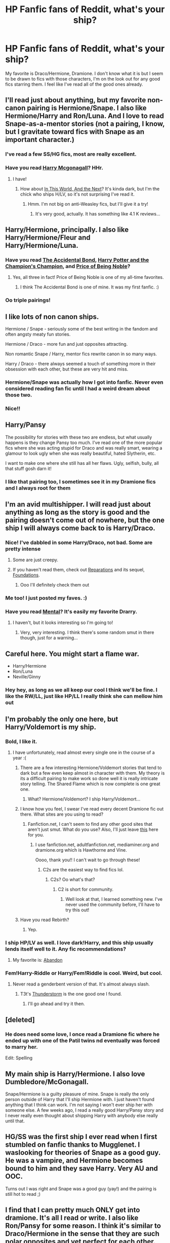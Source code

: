 #+TITLE: HP Fanfic fans of Reddit, what's your ship?

* HP Fanfic fans of Reddit, what's your ship?
:PROPERTIES:
:Author: Samantiks
:Score: 9
:DateUnix: 1377303615.0
:DateShort: 2013-Aug-24
:END:
My favorite is Draco/Hermione, Dramione. I don't know what it is but I seem to be drawn to fics with those characters, I'm on the look out for any good fics starring them. I feel like I've read all of the good ones already.


** I'll read just about anything, but my favorite non-canon pairing is Hermione/Snape. I also like Hermione/Harry and Ron/Luna. And I love to read Snape-as-a-mentor stories (not a pairing, I know, but I gravitate toward fics with Snape as an important character.)
:PROPERTIES:
:Author: aurawn
:Score: 13
:DateUnix: 1377310041.0
:DateShort: 2013-Aug-24
:END:

*** I've read a few SS/HG fics, most are really excellent.
:PROPERTIES:
:Author: Samantiks
:Score: 7
:DateUnix: 1377311452.0
:DateShort: 2013-Aug-24
:END:


*** Have you read [[http://www.fanfiction.net/s/3160475/1/Harry-McGonagall][Harry Mcgonagall]]? HHr.
:PROPERTIES:
:Score: 3
:DateUnix: 1377311720.0
:DateShort: 2013-Aug-24
:END:

**** I have!
:PROPERTIES:
:Author: aurawn
:Score: 1
:DateUnix: 1377311789.0
:DateShort: 2013-Aug-24
:END:

***** How about [[http://www.fanfiction.net/s/5627314/1/In-this-World-and-the-Next][In This World, And the Next]]? It's kinda dark, but I'm the chick who ships H/LV, so it's not surprising I've read it.
:PROPERTIES:
:Score: 1
:DateUnix: 1377312084.0
:DateShort: 2013-Aug-24
:END:

****** Hmm. I'm not big on anti-Weasley fics, but I'll give it a try!
:PROPERTIES:
:Author: aurawn
:Score: 2
:DateUnix: 1377312561.0
:DateShort: 2013-Aug-24
:END:

******* It's very good, actually. It has something like 4.1 K reviews...
:PROPERTIES:
:Score: 1
:DateUnix: 1377312686.0
:DateShort: 2013-Aug-24
:END:


** Harry/Hermione, principally. I also like Harry/Hermione/Fleur and Harry/Hermione/Luna.
:PROPERTIES:
:Author: duriel
:Score: 6
:DateUnix: 1377310029.0
:DateShort: 2013-Aug-24
:END:

*** Have you read [[http://www.fanfiction.net/s/5604382/1/The-Accidental-Bond][The Accidental Bond]], [[http://www.fanfiction.net/s/5483280/1/Harry-Potter-and-the-Champion-s-Champion][Harry Potter and the Champion's Champion]], and [[http://www.fanfiction.net/s/5403795/49/Harry-Potter-and-the-Price-of-Being-Noble][Price of Being Noble]]?
:PROPERTIES:
:Score: 5
:DateUnix: 1377311422.0
:DateShort: 2013-Aug-24
:END:

**** Yes, all three in fact! Price of Being Noble is one of my all-time favorites.
:PROPERTIES:
:Author: duriel
:Score: 1
:DateUnix: 1377324797.0
:DateShort: 2013-Aug-24
:END:

***** I think The Accidental Bond is one of mine. It was my first fanfic. :)
:PROPERTIES:
:Score: 2
:DateUnix: 1377350647.0
:DateShort: 2013-Aug-24
:END:


*** Oo triple pairings!
:PROPERTIES:
:Author: Samantiks
:Score: 2
:DateUnix: 1377311308.0
:DateShort: 2013-Aug-24
:END:


** I like lots of non canon ships.

Hermione / Snape - seriously some of the best writing in the fandom and often angsty meaty fun stories.

Hermione / Draco - more fun and just opposites attracting.

Non romantic Snape / Harry, mentor fics rewrite canon in so many ways.

Harry / Draco - there always seemed a touch of something more in their obsession with each other, but these are very hit and miss.
:PROPERTIES:
:Author: ishywho
:Score: 6
:DateUnix: 1377314707.0
:DateShort: 2013-Aug-24
:END:

*** Hermione/Snape was actually how I got into fanfic. Never even considered reading fan fic until I had a weird dream about those two.
:PROPERTIES:
:Author: hardlight
:Score: 3
:DateUnix: 1378694786.0
:DateShort: 2013-Sep-09
:END:


*** Nice!!
:PROPERTIES:
:Author: Samantiks
:Score: 2
:DateUnix: 1377315243.0
:DateShort: 2013-Aug-24
:END:


** Harry/Pansy

The possibility for stories with these two are endless, but what usually happens is they change Pansy too much. I've read one of the more popular fics where she was acting stupid for Draco and was really smart, wearing a glamour to look ugly when she was really beautiful, hated Slytherin, etc.

I want to make one where she still has all her flaws. Ugly, selfish, bully, all that stuff gosh darn it!
:PROPERTIES:
:Author: Korrin85
:Score: 5
:DateUnix: 1377329817.0
:DateShort: 2013-Aug-24
:END:

*** I like that pairing too, I sometimes see it in my Dramione fics and I always root for them
:PROPERTIES:
:Author: Samantiks
:Score: 2
:DateUnix: 1377355118.0
:DateShort: 2013-Aug-24
:END:


** I'm an avid multishipper. I will read just about anything as long as the story is good and the pairing doesn't come out of nowhere, but the one ship I will always come back to is Harry/Draco.
:PROPERTIES:
:Author: SilverCookieDust
:Score: 8
:DateUnix: 1377304878.0
:DateShort: 2013-Aug-24
:END:

*** Nice! I've dabbled in some Harry/Draco, not bad. Some are pretty intense
:PROPERTIES:
:Author: Samantiks
:Score: 1
:DateUnix: 1377306214.0
:DateShort: 2013-Aug-24
:END:

**** Some are just creepy.
:PROPERTIES:
:Author: RoseBadwolf11
:Score: 2
:DateUnix: 1377309945.0
:DateShort: 2013-Aug-24
:END:


**** If you haven't read them, check out [[http://www.fanfiction.net/s/4842696/1/Reparations][Reparations]] and its sequel, [[http://www.fanfiction.net/s/5047623/1/Foundations][Foundations]].
:PROPERTIES:
:Author: denarii
:Score: 1
:DateUnix: 1377553443.0
:DateShort: 2013-Aug-27
:END:

***** Ooo I'll definitely check them out
:PROPERTIES:
:Author: Samantiks
:Score: 1
:DateUnix: 1377554579.0
:DateShort: 2013-Aug-27
:END:


*** Me too! I just posted my faves. :)
:PROPERTIES:
:Author: RoseBadwolf11
:Score: 1
:DateUnix: 1377309927.0
:DateShort: 2013-Aug-24
:END:


*** Have you read [[http://www.fanfiction.net/s/6581954/1/Mental][Mental]]? It's easily my favorite Drarry.
:PROPERTIES:
:Score: 1
:DateUnix: 1377311479.0
:DateShort: 2013-Aug-24
:END:

**** I haven't, but it looks interesting so I'm going to!
:PROPERTIES:
:Author: SilverCookieDust
:Score: 1
:DateUnix: 1377346743.0
:DateShort: 2013-Aug-24
:END:

***** Very, very interesting. I think there's some random smut in there though, just for a warning...
:PROPERTIES:
:Score: 1
:DateUnix: 1377350780.0
:DateShort: 2013-Aug-24
:END:


** Careful here. You might start a flame war.

- Harry/Hermione
- Ron/Luna
- Neville/Ginny
:PROPERTIES:
:Author: aspensmonster
:Score: 4
:DateUnix: 1377329367.0
:DateShort: 2013-Aug-24
:END:

*** Hey hey, as long as we all keep our cool I think we'll be fine. I like the RW/LL, just like HP/LL I really think she can mellow him out
:PROPERTIES:
:Author: Samantiks
:Score: 2
:DateUnix: 1377354926.0
:DateShort: 2013-Aug-24
:END:


** I'm probably the only one here, but Harry/Voldemort is my ship.
:PROPERTIES:
:Score: 6
:DateUnix: 1377311301.0
:DateShort: 2013-Aug-24
:END:

*** Bold, I like it.
:PROPERTIES:
:Author: Samantiks
:Score: 4
:DateUnix: 1377311622.0
:DateShort: 2013-Aug-24
:END:

**** I have unfortunately, read almost every single one in the course of a year :(
:PROPERTIES:
:Score: 5
:DateUnix: 1377311950.0
:DateShort: 2013-Aug-24
:END:

***** There are a few interesting Hermione/Voldemort stories that tend to dark but a few even keep almost in character with them. My theory is its a difficult pairing to make work so done well it is really intricate story telling. The Shared Flame which is now complete is one great one.
:PROPERTIES:
:Author: ishywho
:Score: 4
:DateUnix: 1377314860.0
:DateShort: 2013-Aug-24
:END:

****** What? Hermione/Voldemort? I ship Harry/Voldemort...
:PROPERTIES:
:Score: -4
:DateUnix: 1377314985.0
:DateShort: 2013-Aug-24
:END:


***** I know how you feel, I swear I've read every decent Dramione fic out there. What sites are you using to read?
:PROPERTIES:
:Author: Samantiks
:Score: 2
:DateUnix: 1377314685.0
:DateShort: 2013-Aug-24
:END:

****** Fanfiction.net, I can't seem to find any other good sites that aren't just smut. What do you use? Also, I'll just leave [[http://www.fanfiction.net/community/Fantastic-Dramione-Fiction/1699/][this]] here for you.
:PROPERTIES:
:Score: 2
:DateUnix: 1377314775.0
:DateShort: 2013-Aug-24
:END:

******* I use fanfiction.net, adultfanfiction.net, mediaminer.org and dramione.org which is Hawthorne and Vine.

Oooo, thank you!! I can't wait to go through these!
:PROPERTIES:
:Author: Samantiks
:Score: 1
:DateUnix: 1377315819.0
:DateShort: 2013-Aug-24
:END:

******** C2s are the easiest way to find fics lol.
:PROPERTIES:
:Score: 1
:DateUnix: 1377316131.0
:DateShort: 2013-Aug-24
:END:

********* C2s? Oo what's that?
:PROPERTIES:
:Author: Samantiks
:Score: 1
:DateUnix: 1377316429.0
:DateShort: 2013-Aug-24
:END:

********** C2 is short for community.
:PROPERTIES:
:Score: 2
:DateUnix: 1377316536.0
:DateShort: 2013-Aug-24
:END:

*********** Well look at that, I learned something new. I've never used the community before, I'll have to try this out!
:PROPERTIES:
:Author: Samantiks
:Score: 2
:DateUnix: 1377316883.0
:DateShort: 2013-Aug-24
:END:


***** Have you read Rebirth?
:PROPERTIES:
:Score: 1
:DateUnix: 1377352280.0
:DateShort: 2013-Aug-24
:END:

****** Yep.
:PROPERTIES:
:Score: 1
:DateUnix: 1377353247.0
:DateShort: 2013-Aug-24
:END:


*** I ship HP/LV as well. I love dark!Harry, and this ship usually lends itself well to it. Any fic recommendations?
:PROPERTIES:
:Author: Mel966
:Score: 3
:DateUnix: 1377443350.0
:DateShort: 2013-Aug-25
:END:

**** My favorite is: [[http://www.fanfiction.net/s/2032067/1/Abandon][Abandon]]
:PROPERTIES:
:Score: 1
:DateUnix: 1377444778.0
:DateShort: 2013-Aug-25
:END:


*** Fem!Harry-Riddle or Harry/Fem!Riddle is cool. Weird, but cool.
:PROPERTIES:
:Author: darklooshkin
:Score: 2
:DateUnix: 1377345624.0
:DateShort: 2013-Aug-24
:END:

**** Never read a genderbent version of that. It's almost always slash.
:PROPERTIES:
:Score: 2
:DateUnix: 1377350727.0
:DateShort: 2013-Aug-24
:END:

***** T3t's [[http://www.fanfiction.net/s/7186430/1/Thunderstorm][Thunderstorm]] is the one good one I found.
:PROPERTIES:
:Author: darklooshkin
:Score: 2
:DateUnix: 1377350998.0
:DateShort: 2013-Aug-24
:END:

****** I'll go ahead and try it then.
:PROPERTIES:
:Score: 2
:DateUnix: 1377351185.0
:DateShort: 2013-Aug-24
:END:


** [deleted]
:PROPERTIES:
:Score: 3
:DateUnix: 1377317546.0
:DateShort: 2013-Aug-24
:END:

*** He does need some love, I once read a Dramione fic where he ended up with one of the Patil twins nd eventually was forced to marry her.

Edit: Spelling
:PROPERTIES:
:Author: Samantiks
:Score: 1
:DateUnix: 1377353786.0
:DateShort: 2013-Aug-24
:END:


** My main ship is Harry/Hermione. I also love Dumbledore/McGonagall.

Snape/Hermione is a guilty pleasure of mine. Snape is really the only person outside of Harry that I'll ship Hermione with. I just haven't found anything that I think can work. I'm not saying I won't ever ship her with someone else. A few weeks ago, I read a really good Harry/Pansy story and I never really even thought about shipping Harry with anybody else really until that.
:PROPERTIES:
:Author: Britt_Solo
:Score: 3
:DateUnix: 1377356388.0
:DateShort: 2013-Aug-24
:END:


** HG/SS was the first ship I ever read when I first stumbled on fanfic thanks to Mugglenet. I waslooking for theories of Snape as a good guy. He was a vampire, and Hermione becomes bound to him and they save Harry. Very AU and OOC.

Turns out I was right and Snape was a good guy (yay!) and the pairing is still hot to read ;)
:PROPERTIES:
:Author: rockst3ady89
:Score: 3
:DateUnix: 1377361106.0
:DateShort: 2013-Aug-24
:END:


** I find that I can pretty much ONLY get into dramione. It's all I read or write. I also like Ron/Pansy for some reason. I think it's similar to Draco/Hermione in the sense that they are such polar opposites and yet perfect for each other. Ah well, we're all messed up here ;)
:PROPERTIES:
:Author: Majikone
:Score: 3
:DateUnix: 1386996690.0
:DateShort: 2013-Dec-14
:END:

*** I like Ron/Pansy as well, it really seems like it could work.
:PROPERTIES:
:Author: Samantiks
:Score: 1
:DateUnix: 1387050711.0
:DateShort: 2013-Dec-14
:END:


** Canon. I'm very boring. I'll go for anything that seems mildly likely in an AU situation, like Harry/Susan where Harry is a Hufflepuff, but pairings that seem kind of incompatible (like Harry/Narcissa) kind of weird me out. Same goes for slash for characters that are obviously not gay. And Harry/Hermione makes me gag and hit the back button.
:PROPERTIES:
:Author: OwlPostAgain
:Score: 2
:DateUnix: 1377306673.0
:DateShort: 2013-Aug-24
:END:

*** That's pretty cool, I've never read a fic where Harry was a Hufflepuff, that's new to me. I've read a couple that were Harry/Hermione, wasn't really into it
:PROPERTIES:
:Author: Samantiks
:Score: 1
:DateUnix: 1377306879.0
:DateShort: 2013-Aug-24
:END:


*** May you link me to Harry is a Hufflepuff? I love those but can't find them.
:PROPERTIES:
:Author: RoseBadwolf11
:Score: 1
:DateUnix: 1377309902.0
:DateShort: 2013-Aug-24
:END:

**** Unfortunately that was just an example. :/ I know I've read one or two but I can't think of any off the top of my head.
:PROPERTIES:
:Author: OwlPostAgain
:Score: 1
:DateUnix: 1377310121.0
:DateShort: 2013-Aug-24
:END:

***** Know how that feels. :)
:PROPERTIES:
:Author: RoseBadwolf11
:Score: 1
:DateUnix: 1377369747.0
:DateShort: 2013-Aug-24
:END:


*** Have you read [[http://www.fanfiction.net/s/2954601/1/Taking-Control][Taking Control]]?
:PROPERTIES:
:Score: 1
:DateUnix: 1377311885.0
:DateShort: 2013-Aug-24
:END:


** Harry/Cho. I have a couple of stories saved on ff.net that I like to go back and reread. I should probably stop being lazy and look to see if there are any recent stories that I'd like...
:PROPERTIES:
:Author: Captain_Blue
:Score: 2
:DateUnix: 1377319624.0
:DateShort: 2013-Aug-24
:END:

*** Oo I'm not too big on HP/CC, but I've read some fics with them as background characters and the authors make it work.
:PROPERTIES:
:Author: Samantiks
:Score: 1
:DateUnix: 1377353969.0
:DateShort: 2013-Aug-24
:END:


** I like canon ships except for Luna/Rolf, I have been reading Harry/Ginny and Ron/Hermione stories.

I haven't read any Dr/Hr or SS/HG, but they dont grab my attention much
:PROPERTIES:
:Author: Notosk
:Score: 2
:DateUnix: 1377411212.0
:DateShort: 2013-Aug-25
:END:


** Anything non-canon. I hate Harry/Ginny and Ron/Hermione. I really enjoy the lesser used characters such as Luna.
:PROPERTIES:
:Author: DoctorJynx
:Score: 2
:DateUnix: 1377421314.0
:DateShort: 2013-Aug-25
:END:


** Hermione/Harry, Hermione/Draco, Hermione/Ginny... I think the pattern here is becoming obvious. I'll read just about any pairing, though. Het, slash, femslash, whatever. I do generally find cross-generational pairings creepy, though.
:PROPERTIES:
:Author: denarii
:Score: 2
:DateUnix: 1377553668.0
:DateShort: 2013-Aug-27
:END:


** Very hard. Have to say: HP/LL, HP/HG, and NL/LL
:PROPERTIES:
:Author: RoseBadwolf11
:Score: 1
:DateUnix: 1377309850.0
:DateShort: 2013-Aug-24
:END:

*** I actually really like the HP/LL pairing, she seems like she could really mellow him out
:PROPERTIES:
:Author: Samantiks
:Score: 1
:DateUnix: 1377311271.0
:DateShort: 2013-Aug-24
:END:

**** I know right!?
:PROPERTIES:
:Author: RoseBadwolf11
:Score: 2
:DateUnix: 1377369718.0
:DateShort: 2013-Aug-24
:END:


*** Have you read [[http://www.fanfiction.net/s/2771223/1/Harry-Potter-and-the-Manipulator-of-Destiny][Harry Potter and the Manipulator of Destiny]]?
:PROPERTIES:
:Score: 1
:DateUnix: 1377311655.0
:DateShort: 2013-Aug-24
:END:

**** No, but I will now. :) [Finished first chapter. I love it!]
:PROPERTIES:
:Author: RoseBadwolf11
:Score: 1
:DateUnix: 1377369696.0
:DateShort: 2013-Aug-24
:END:


** SS/HP or AD/HP (A sore lacking of these), though with Harry as an adult. (I love the age difference, just not where one character is underage.)

AD/Any male character, too- Oftentimes in fic, if Albus' sexuality is brought up at all, it's either as incidental or as a negative thing (eg, he kept Snape out of Azkaban because the two are boinking. I've had a few good fics utterly ruined for me because of this sort of Dumbedore bashing.)
:PROPERTIES:
:Author: expecto_pastrami
:Score: 1
:DateUnix: 1377322221.0
:DateShort: 2013-Aug-24
:END:

*** You're right, I don't see this type of ship often or at all. That's a shame, there's potential here.
:PROPERTIES:
:Author: Samantiks
:Score: 1
:DateUnix: 1377354413.0
:DateShort: 2013-Aug-24
:END:


** I'm largely ambivalent about pairings, except I will rarely read a story where Harry is in a slash relationship of any type.
:PROPERTIES:
:Author: __Pers
:Score: 1
:DateUnix: 1377341446.0
:DateShort: 2013-Aug-24
:END:


** I am in favor of Fred/OC. Especially crossovers with other series so he doesn't really die.
:PROPERTIES:
:Author: DaydreamsandDespair
:Score: 1
:DateUnix: 1377349693.0
:DateShort: 2013-Aug-24
:END:

*** Nobody likes keeping Fred dead in their fics I noticed, except for the dark ones where a majority of main characters are either dead or enslaved
:PROPERTIES:
:Author: Samantiks
:Score: 1
:DateUnix: 1377355195.0
:DateShort: 2013-Aug-24
:END:

**** I like him dead... not sure why, but ever since I started reading the series, I preferred George over Fred. I am just weird like that though.
:PROPERTIES:
:Author: AWard4Love
:Score: 2
:DateUnix: 1378350781.0
:DateShort: 2013-Sep-05
:END:


** Harry/Draco is my all-time favorite, but I also like Ginny/Lupin when I can find it.
:PROPERTIES:
:Author: OhHeavens
:Score: 1
:DateUnix: 1377357057.0
:DateShort: 2013-Aug-24
:END:


** I love Lupin/Tonks fics, which I suspect is because I have pink hair and a mad crush on David Thewlis... Dramione is always fun but I hate that they always portray Ron as a bumbling idiot. I love Ron, and he isn't clever enough to be with Hermione but some of them are so OOC... I don't get Hermione/Snape, does anyone have any good recs?
:PROPERTIES:
:Author: MizLiterature
:Score: 1
:DateUnix: 1377597460.0
:DateShort: 2013-Aug-27
:END:


** I'm one of those people that finds a ship and reads the hell out of it until he hates it. I started with canon ships and eventually just got sick of Ginny. Fell in love with the idea of her using love potions, although I prefer it not to be Ron bashing. I never seem to get sick of HHr stories though. Right now I'm reading through every novel length Harry/Tonks story I can find.

When it comes to slash, I don't know. I can't really read it unless it's very pg13. Any explicitness just kind of turns me off of a story. Although when it is slash, I prefer Harry/Draco with a Snape mentor.

One guilty pleasure of mine is Harry/Bellatrix. I have no clue why, it just intrigues me.
:PROPERTIES:
:Author: whalesftw
:Score: 1
:DateUnix: 1377666672.0
:DateShort: 2013-Aug-28
:END:

*** Harry and Bellatrix? Woah, never heard that one before. Interesting
:PROPERTIES:
:Author: Samantiks
:Score: 2
:DateUnix: 1377743206.0
:DateShort: 2013-Aug-29
:END:


** There aren't any ships that I'd call my favourite, but I tend to stay away from H/G and anything that portrays Snape as even remotely human.
:PROPERTIES:
:Score: 1
:DateUnix: 1378123100.0
:DateShort: 2013-Sep-02
:END:


** Severus Snape (SS) and, to my eternal shame, Harry Potter himself. Some stories with SS and and Lucius Malfoy are good. I find the ones with SS and Hermione Granger overdone, most of the time. I've recently discovered that SS and Argus Filch can be a most gratifying mixture, though.
:PROPERTIES:
:Score: 1
:DateUnix: 1378229039.0
:DateShort: 2013-Sep-03
:END:


** Amidst the normal calls for Dramione (who I read the most because there are most stories for them), I have some very "unpopular" favorite parings. They all revolve around Hermione, since I find her pretty awesome.

Hermione X Sirius

Hermione X Lupin

Hermione X George (Will NOT substitute Fred, personal preference).
:PROPERTIES:
:Author: AWard4Love
:Score: 1
:DateUnix: 1378350313.0
:DateShort: 2013-Sep-05
:END:


** H/Hr, also H/Daphne or possibly H/Fleur. I can't read H/G stories /shudder/ Also, Snape as a mentor (no slash) and H/Draco friendship only.
:PROPERTIES:
:Author: MikroMan
:Score: 1
:DateUnix: 1378485277.0
:DateShort: 2013-Sep-06
:END:


** I'm exclusively a Harry reader so I have no real concern for pairings between other characters. I'm also not finicky about who Harry's paired with. I figure as long as he's happy, I'm happy.
:PROPERTIES:
:Author: loveshercoffee
:Score: 1
:DateUnix: 1377310104.0
:DateShort: 2013-Aug-24
:END:

*** Have you read [[http://www.fanfiction.net/s/2567419/1/Harry-Potter-And-The-Summer-Of-Change][Harry Potter and the Summer of Change]]?
:PROPERTIES:
:Score: 3
:DateUnix: 1377311762.0
:DateShort: 2013-Aug-24
:END:

**** Yep. It's pretty good!
:PROPERTIES:
:Author: loveshercoffee
:Score: 1
:DateUnix: 1377345329.0
:DateShort: 2013-Aug-24
:END:


** *Tomione.* Hands down.

I'm currently reading "precious mudblood" for the third time. There simply aren't enough dark LV/HG fics out there...sigh..[[http://members.adultfanfiction.net/profile.php?no=1296886882&view=story&zone=hp]]

EDIT: Since you like Dramione, I should mention there is some light Dramione in the story.
:PROPERTIES:
:Author: beej_
:Score: 1
:DateUnix: 1377318988.0
:DateShort: 2013-Aug-24
:END:

*** Tomione is interesting, I'll have to check that out
:PROPERTIES:
:Author: Samantiks
:Score: 2
:DateUnix: 1377354104.0
:DateShort: 2013-Aug-24
:END:


** Harry/Hermione mostly because I love Hermione and no one else seems right for her. Harry/Ginny also isn't too bad.

Rose/Scorpius is the one I read the most of probably. At least it is the pairing I read when I am looking for romance. Any other ship that I like demonizes certain characters (Weasleys or Dumbledore). These two people are so perfect for each other, even though we don't actually know what either of them is like based on canon. They are still great, especially if both of them are smart, and their dislike eventually leads to liking each other.

This morning as I lay in bed I came up with a new idea for a Scorrose story. One of the main reasons incest is bad and the reason it has developed to be frowned upon is because of the potential for birth defects. Wizards have perfect prophylactics against pregnancy so there is no need for there to be a stigma against incest. In this story, Rose and Albus are in a relationship that is completely accepted by everyone and not stigmatized at all. Rose and Scorpius dislike each other, just conflicting personalities. Albus and Scorpius are friends, mostly centered around Quidditch. Eventually Rose and Scorpius have their normal trend from enemies to friends to relationship, with the help of Albus. Since he is friends with both of them, he understands it more and is able to get rid of any jealousy and so they have a poly relationship with Rose being with both Albus and Scorpius. They have a few moments of threesomeness at the urging of Rose, even though neither Albus or Scorpius is truly bi. They just aren't opposed to it enough to shut it down. Rose has a need to match people up and eventually more people are added to their group, at which point Scorpius and Albus, as well as some other people, become uncomfortable with the gay and communal aspects, talk to Rose about it, who is understanding, and the relationships become more private. They are still in a poly clique at school who everyone views as a little weird, but not as much as it would be in a school in the normal world. The relationships between individuals are still just as loving and emotional and everything as they would be in a monogamous relationship, there are just multiple. The people have managed to control their jealousy and possessiveness, if necessary with the help of magic. The end. Or they could go fight a war as a squad and have some of them die, but that's depressing.
:PROPERTIES:
:Author: flame7926
:Score: 0
:DateUnix: 1377382799.0
:DateShort: 2013-Aug-25
:END:
